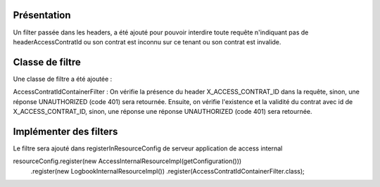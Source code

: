 Présentation
************
Un filter passée dans les headers, a été ajouté pour pouvoir interdire toute requête n'indiquant pas de headerAccessContratId
ou son contrat est inconnu sur ce tenant ou son contrat est invalide.

Classe de filtre
****************
Une classe de filtre a été ajoutée :  
 
AccessContratIdContainerFilter : 
On vérifie la présence du header X_ACCESS_CONTRAT_ID dans la requête, sinon, une réponse UNAUTHORIZED (code 401) sera retournée.
Ensuite, on vérifie l'existence et la validité du contrat avec id de X_ACCESS_CONTRAT_ID, 
sinon, une réponse une réponse UNAUTHORIZED (code 401) sera retournée.

Implémenter des filters
***********************
Le filtre sera ajouté dans registerInResourceConfig de serveur application de access internal

.. code-block:: java

resourceConfig.register(new AccessInternalResourceImpl(getConfiguration()))
                .register(new LogbookInternalResourceImpl())
                .register(AccessContratIdContainerFilter.class);